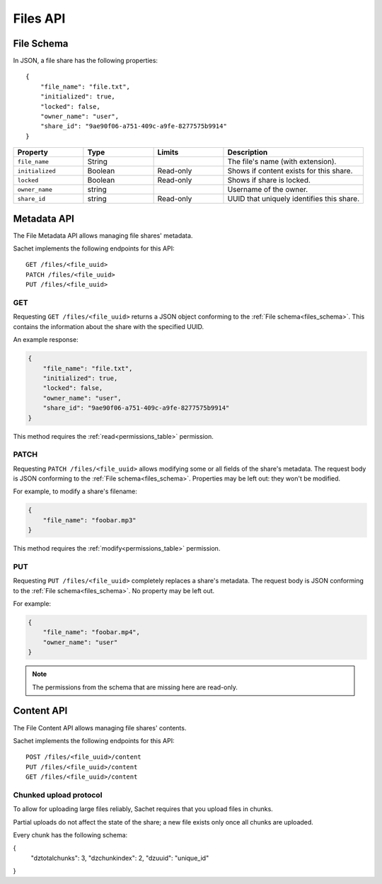 Files API
=========

.. _files_schema:

File Schema
-----------

In JSON, a file share has the following properties::

    {
        "file_name": "file.txt",
        "initialized": true,
        "locked": false,
        "owner_name": "user",
        "share_id": "9ae90f06-a751-409c-a9fe-8277575b9914"
    }

.. list-table::
    :header-rows: 1
    :widths: 25 25 25 50

    * - Property
      - Type
      - Limits
      - Description
    * - ``file_name``
      - String
      -
      - The file's name (with extension).
    * - ``initialized``
      - Boolean
      - Read-only
      - Shows if content exists for this share.
    * - ``locked``
      - Boolean
      - Read-only
      - Shows if share is locked.
    * - ``owner_name``
      - string
      -
      - Username of the owner.
    * - ``share_id``
      - string
      - Read-only
      - UUID that uniquely identifies this share.

Metadata API
------------

The File Metadata API allows managing file shares' metadata.

Sachet implements the following endpoints for this API::

    GET /files/<file_uuid>
    PATCH /files/<file_uuid>
    PUT /files/<file_uuid>

GET
^^^
Requesting ``GET /files/<file_uuid>`` returns a JSON object conforming to the :ref:`File schema<files_schema>`.
This contains the information about the share with the specified UUID.

An example response:

.. code-block:: json

    {
        "file_name": "file.txt",
        "initialized": true,
        "locked": false,
        "owner_name": "user",
        "share_id": "9ae90f06-a751-409c-a9fe-8277575b9914"
    }

This method requires the :ref:`read<permissions_table>` permission.

PATCH
^^^^^

Requesting ``PATCH /files/<file_uuid>`` allows modifying some or all fields of the share's metadata.
The request body is JSON conforming to the :ref:`File schema<files_schema>`.
Properties may be left out: they won't be modified.

For example, to modify a share's filename:

.. code-block:: json

    {
        "file_name": "foobar.mp3"
    }

This method requires the :ref:`modify<permissions_table>` permission.

PUT
^^^

Requesting ``PUT /files/<file_uuid>`` completely replaces a share's metadata.
The request body is JSON conforming to the :ref:`File schema<files_schema>`.
No property may be left out.

For example:

.. code-block:: json

    {
        "file_name": "foobar.mp4",
        "owner_name": "user"
    }

.. note::

    The permissions from the schema that are missing here are read-only.

Content API
-----------

The File Content API allows managing file shares' contents.

Sachet implements the following endpoints for this API::

    POST /files/<file_uuid>/content
    PUT /files/<file_uuid>/content
    GET /files/<file_uuid>/content

.. _files_chunked_upload :

Chunked upload protocol
^^^^^^^^^^^^^^^^^^^^^^^
To allow for uploading large files reliably, Sachet requires that you upload files in chunks.

Partial uploads do not affect the state of the share;
a new file exists only once all chunks are uploaded.

Every chunk has the following schema:

.. _files_chunk_schema :

.. code-block:: json

{
    "dztotalchunks": 3,
    "dzchunkindex": 2,
    "dzuuid": "unique_id"
}

..
    TODO...
